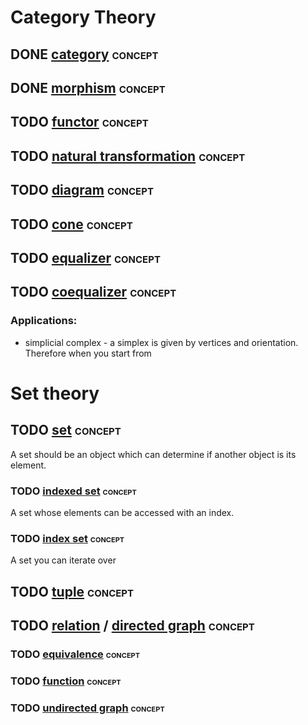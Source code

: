 * Category Theory
** DONE [[https://en.wikipedia.org/wiki/Category_(mathematics)][category]]                                                    :concept:
   CLOSED: [2018-06-07 Thu 16:50]
** DONE [[https://en.wikipedia.org/wiki/Morphism][morphism]]                                                    :concept:
   CLOSED: [2018-06-07 Thu 16:50]
** TODO [[https://en.wikipedia.org/wiki/Functor][functor]]                                                     :concept:
** TODO [[https://en.wikipedia.org/wiki/Natural_transformation][natural transformation]]                                      :concept:
** TODO [[https://en.wikipedia.org/wiki/Diagram_(category_theory)][diagram]]                                                     :concept:
** TODO [[https://en.wikipedia.org/wiki/Cone_(category_theory)][cone]]                                                        :concept:
** TODO [[https://en.wikipedia.org/wiki/Equaliser_(mathematics)][equalizer]]                                                   :concept:
   
** TODO [[https://en.wikipedia.org/wiki/Coequalizer][coequalizer]]                                                 :concept:
*** Applications:   
    - simplicial complex - a simplex is given by vertices and orientation. Therefore when you start from 
* Set theory
** TODO [[https://en.wikipedia.org/wiki/Set_(mathematics)][set]]                                                         :concept:
   A set should be an object which can determine if another object is its element. 

*** TODO [[https://en.wikipedia.org/wiki/Indexed_family][indexed set]]                                               :concept:
    A set whose elements can be accessed with an index. 
*** TODO [[https://en.wikipedia.org/wiki/Index_set][index set]]                                                 :concept:
    A set you can iterate over 
    
** TODO [[https://en.wikipedia.org/wiki/Tuple][tuple]]                                                       :concept:
** TODO [[https://en.wikipedia.org/wiki/Binary_relation][relation]] / [[https://en.wikipedia.org/wiki/Directed_graph][directed graph]]                                   :concept:
*** TODO [[https://en.wikipedia.org/wiki/Equivalence_relation][equivalence]]                                               :concept:
*** TODO [[https://en.wikipedia.org/wiki/Function_(mathematics)][function]]                                                  :concept:
*** TODO [[https://en.wikipedia.org/wiki/Graph_(discrete_mathematics)#Undirected_graph][undirected graph]]                                          :concept:
